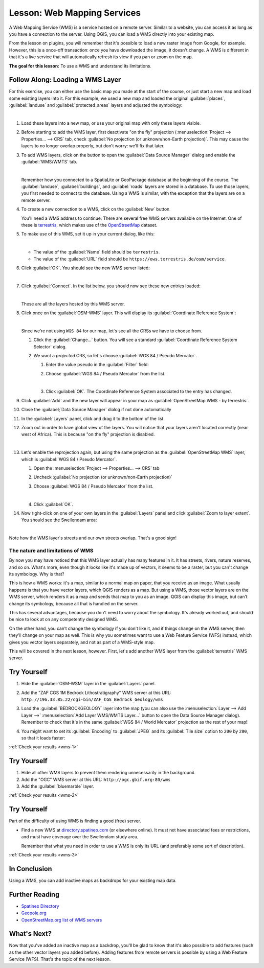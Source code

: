 .. only:: html

   |updatedisclaimer|

.. _`wms-services`:

|LS| Web Mapping Services
===============================================================================

A Web Mapping Service (WMS) is a service hosted on a remote server. Similar to
a website, you can access it as long as you have a connection to the server.
Using QGIS, you can load a WMS directly into your existing map.

From the lesson on plugins, you will remember that it's possible to load a new
raster image from Google, for example.  However, this is a once-off
transaction: once you have downloaded the image, it doesn't change. A WMS is
different in that it's a live service that will automatically refresh its view
if you pan or zoom on the map.

**The goal for this lesson:** To use a WMS and understand its limitations.

|basic| |FA| Loading a WMS Layer
-------------------------------------------------------------------------------

For this exercise, you can either use the basic map you made at the start of
the course, or just start a new map and load some existing layers into it. For
this example, we used a new map and loaded the original :guilabel:`places`,
:guilabel:`landuse` and :guilabel:`protected_areas` layers and adjusted the
symbology:

.. image:: img/new_map.png
   :align: center
   :width: 100%

|

#. Load these layers into a new map, or use your original map with only these
   layers visible.
#. Before starting to add the WMS layer, first deactivate "on the fly"
   projection (:menuselection:`Project --> Properties... --> CRS` tab,
   check :guilabel:`No projection (or unknown/non-Earth projection)`.
   This may cause the layers to no longer overlap properly, but
   don't worry: we'll fix that later.
#. To add WMS layers, click on the |dataSourceManager| button to open the
   :guilabel:`Data Source Manager` dialog and enable the |wms|
   :guilabel:`WMS/WMTS` tab.

   .. image:: img/datasourcemanager_wms.png
      :align: center

   |

   Remember how you connected to a SpatiaLite or GeoPackage database at the
   beginning of the course. The :guilabel:`landuse`, :guilabel:`buildings`, and
   :guilabel:`roads` layers are stored in a database. To use those layers, you
   first needed to connect to the database. Using a WMS is similar, with the
   exception that the layers are on a remote server.

#. To create a new connection to a WMS, click on the :guilabel:`New` button.

   You'll need a WMS address to continue. There are several free WMS servers
   available on the Internet. One of these is `terrestris
   <https://ows.terrestris.de/osm/service>`_, which makes use of the `OpenStreetMap
   <https://wiki.openstreetmap.org/wiki/Main_Page>`_ dataset.

#. To make use of this WMS, set it up in your current dialog, like this:

   .. image:: img/new_wms_connection.png
      :align: center

   |

   * The value of the :guilabel:`Name` field should be ``terrestris``.
   * The value of the :guilabel:`URL` field should be
     ``https://ows.terrestris.de/osm/service``.
#. Click :guilabel:`OK`. You should see the new WMS server listed:

   .. image:: img/new_connection_listed.png
      :align: center

   |

#. Click :guilabel:`Connect`. In the list below, you should now see these
   new entries loaded:

   .. image:: img/new_wms_entries.png
      :align: center

   |

   These are all the layers hosted by this WMS server.

#. Click once on the :guilabel:`OSM-WMS` layer. This will display its
   :guilabel:`Coordinate Reference System`:

   .. image:: img/osm_wms_selected.png
      :align: center

   |

   Since we're not using ``WGS 84`` for our map, let's see all the CRSs we have
   to choose from.

   #. Click the :guilabel:`Change...` button. You will see a standard
      :guilabel:`Coordinate Reference System Selector` dialog.
   #. We want a *projected* CRS, so let's choose :guilabel:`WGS 84 / Pseudo
      Mercator`.

      #. Enter the value ``pseudo`` in the :guilabel:`Filter` field:
      #. Choose :guilabel:`WGS 84 / Pseudo Mercator` from the list.

         .. image:: img/pseudo_mercator_selected.png
            :align: center

         |

      #. Click :guilabel:`OK`. The Coordinate Reference System associated to the
         entry has changed.

#. Click :guilabel:`Add` and the new layer will appear in your map as
   :guilabel:`OpenStreetMap WMS - by terrestris`.
#. Close the :guilabel;`Data Source Manager` dialog if not done automatically
#. In the :guilabel:`Layers` panel, click and drag it to the bottom of the list.
#. Zoom out in order to have  global view of the layers. You will notice that
   your layers aren't located correctly (near west of Africa).
   This is because "on the fly" projection is disabled.

   .. image:: img/reprojection_off.png
      :align: center
      :width: 100%

   |

#. Let's enable the reprojection again, but using the same projection as the
   :guilabel:`OpenStreetMap WMS` layer, which is :guilabel:`WGS 84 / Pseudo Mercator`.

   #. Open the :menuselection:`Project --> Properties... --> CRS` tab
   #. Uncheck :guilabel:`No projection (or unknown/non-Earth projection)`
   #. Choose :guilabel:`WGS 84 / Pseudo Mercator` from the list.

      .. image:: img/enable_projection.png
         :align: center

      |

   #. Click :guilabel:`OK`.
#. Now right-click on one of your own layers in the :guilabel:`Layers` panel and
   click :guilabel:`Zoom to layer extent`. You should see the |majorUrbanName|
   area:

   .. image:: img/wms_result.png
      :align: center
      :width: 100%

   |

Note how the WMS layer's streets and our own streets overlap. That's a good
sign!

The nature and limitations of WMS
...............................................................................

By now you may have noticed that this WMS layer actually has many features in it.
It has streets, rivers, nature reserves, and so on. What's more, even though it
looks like it's made up of vectors, it seems to be a raster, but you can't
change its symbology. Why is that?

This is how a WMS works: it's a map, similar to a normal map on paper, that you
receive as an image. What usually happens is that you have vector layers, which
QGIS renders as a map. But using a WMS, those vector layers are on the WMS
server, which renders it as a map and sends that map to you as an image.  QGIS
can display this image, but can't change its symbology, because all that is
handled on the server.

This has several advantages, because you don't need to worry about the
symbology. It's already worked out, and should be nice to look at on any
competently designed WMS.

On the other hand, you can't change the symbology if you don't like it, and if
things change on the WMS server, then they'll change on your map as well. This
is why you sometimes want to use a Web Feature Service (WFS) instead, which
gives you vector layers separately, and not as part of a WMS-style map.

This will be covered in the next lesson, however. First, let's add another WMS
layer from the :guilabel:`terrestris` WMS server.

.. _backlink-wms-1:

|basic| |TY|
-------------------------------------------------------------------------------

#. Hide the :guilabel:`OSM-WSM` layer in the :guilabel:`Layers` panel.
#. Add the "ZAF CGS 1M Bedrock Lithostratigraphy" WMS server at this URL:
   ``http://196.33.85.22/cgi-bin/ZAF_CGS_Bedrock_Geology/wms``
#. Load the :guilabel:`BEDROCKGEOLOGY` layer into the map (you can also use the
   :menuselection:`Layer --> Add Layer -->` |wms| :menuselection:`Add Layer
   WMS/WMTS Layer...` button to open the Data Source Manager dialog).
   Remember to check that it's in the same
   :guilabel:`WGS 84 / World Mercator` projection as the rest of your map!
#. You might want to set its :guilabel:`Encoding` to :guilabel:`JPEG` and its
   :guilabel:`Tile size` option to ``200`` by ``200``, so that it loads
   faster:

   .. image:: img/bedrock_geology_layer.png
      :align: center

:ref:`Check your results <wms-1>`


.. _backlink-wms-2:

|moderate| |TY|
-------------------------------------------------------------------------------

#. Hide all other WMS layers to prevent them rendering unnecessarily in the
   background.
#. Add the "OGC" WMS server at this URL: ``http://ogc.gbif.org:80/wms``
#. Add the :guilabel:`bluemarble` layer.

:ref:`Check your results <wms-2>`


.. _backlink-wms-3:

|hard| |TY|
-------------------------------------------------------------------------------

Part of the difficulty of using WMS is finding a good (free) server.

* Find a new WMS at `directory.spatineo.com <https://directory.spatineo.com/>`_ (or
  elsewhere online). It must not have associated fees or restrictions, and must
  have coverage over the |majorUrbanName| study area.

  Remember that what you need in order to use a WMS is only its URL (and
  preferably some sort of description).

:ref:`Check your results <wms-3>`


|IC|
-------------------------------------------------------------------------------

Using a WMS, you can add inactive maps as backdrops for your existing map data.

|FR|
-------------------------------------------------------------------------------

* `Spatineo Directory <https://directory.spatineo.com/>`_
* `Geopole.org <https://geopole.org/>`_
* `OpenStreetMap.org list of WMS servers
  <https://wiki.openstreetmap.org/wiki/WMS>`_

|WN|
-------------------------------------------------------------------------------

Now that you've added an inactive map as a backdrop, you'll be glad to know
that it's also possible to add features (such as the other vector layers you
added before). Adding features from remote servers is possible by using a Web
Feature Service (WFS). That's the topic of the next lesson.


.. Substitutions definitions - AVOID EDITING PAST THIS LINE
   This will be automatically updated by the find_set_subst.py script.
   If you need to create a new substitution manually,
   please add it also to the substitutions.txt file in the
   source folder.

.. |FA| replace:: Follow Along:
.. |FR| replace:: Further Reading
.. |IC| replace:: In Conclusion
.. |LS| replace:: Lesson:
.. |TY| replace:: Try Yourself
.. |WN| replace:: What's Next?
.. |basic| image:: /static/global/basic.png
.. |dataSourceManager| image:: /static/common/mActionDataSourceManager.png
   :width: 1.5em
.. |hard| image:: /static/global/hard.png
.. |majorUrbanName| replace:: Swellendam
.. |moderate| image:: /static/global/moderate.png
.. |updatedisclaimer| replace:: :disclaimer:`Docs in progress for 'QGIS testing'. Visit https://docs.qgis.org/3.4 for QGIS 3.4 docs and translations.`
.. |wms| image:: /static/common/mActionAddWmsLayer.png
   :width: 1.5em
